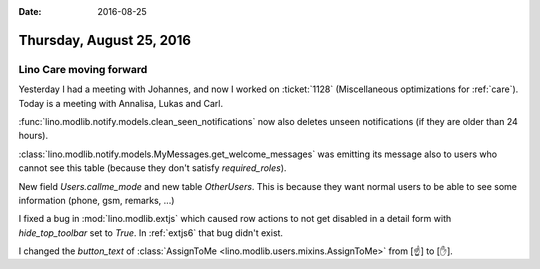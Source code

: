 :date: 2016-08-25

=========================
Thursday, August 25, 2016
=========================

Lino Care moving forward
========================

Yesterday I had a meeting with Johannes, and now I worked on
:ticket:`1128` (Miscellaneous optimizations for :ref:`care`). Today is
a meeting with Annalisa, Lukas and Carl.

:func:`lino.modlib.notify.models.clean_seen_notifications` now also
deletes unseen notifications (if they are older than 24 hours).

:class:`lino.modlib.notify.models.MyMessages.get_welcome_messages`
was emitting its message also to users who cannot see this table
(because they don't satisfy `required_roles`).

New field `Users.callme_mode` and new table `OtherUsers`. This is
because they want normal users to be able to see some information
(phone, gsm, remarks, ...)


I fixed a bug in :mod:`lino.modlib.extjs` which caused row actions to
not get disabled in a detail form with `hide_top_toolbar` set to
`True`. In :ref:`extjs6` that bug didn't exist.


I changed the `button_text` of :class:`AssignToMe
<lino.modlib.users.mixins.AssignToMe>` from [☝] to [✋].

